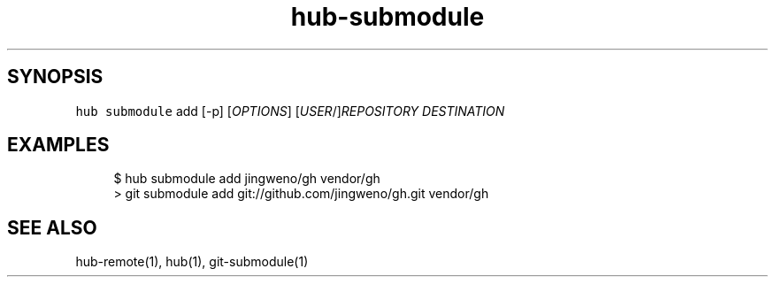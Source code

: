 .TH "hub-submodule" "1" "13 Feb 2019" "hub version 2.9.0" "Add a git submodule for a GitHub repository."
.nh
.ad l
.SH "SYNOPSIS"
.P
\fB\fChub submodule\fR add [\-p] [\fIOPTIONS\fP] [\fIUSER\fP/]\fIREPOSITORY\fP \fIDESTINATION\fP
.SH "EXAMPLES"
.PP
.RS 4
.nf
$ hub submodule add jingweno/gh vendor/gh
> git submodule add git://github.com/jingweno/gh.git vendor/gh
.fi
.RE
.SH "SEE ALSO"
.P
hub\-remote(1), hub(1), git\-submodule(1)

